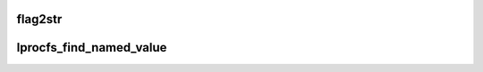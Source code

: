 .. -*- coding: utf-8; mode: rst -*-
.. src-file: drivers/staging/lustre/lustre/obdclass/lprocfs_status.c

.. _`flag2str`:

flag2str
========

.. c:function::  flag2str( flag,  first)

    :param  flag:
        *undescribed*

    :param  first:
        *undescribed*

.. _`lprocfs_find_named_value`:

lprocfs_find_named_value
========================

.. c:function:: char *lprocfs_find_named_value(const char *buffer, const char *name, size_t *count)

    value immediately following \a name, reducing \a count appropriately. If \a name is not found the original \a buffer is returned.

    :param const char \*buffer:
        *undescribed*

    :param const char \*name:
        *undescribed*

    :param size_t \*count:
        *undescribed*

.. This file was automatic generated / don't edit.


